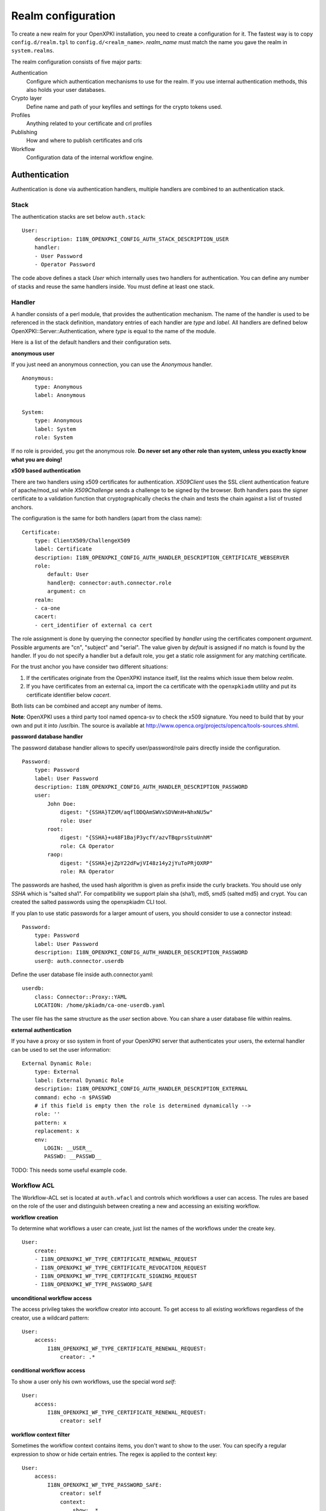Realm configuration
====================================

To create a new realm for your OpenXPKI installation, you need to create a 
configuration for it. The fastest way is to copy ``config.d/realm.tpl`` to
``config.d/<realm_name>``. *realm_name* must match the name you gave the realm
in ``system.realms``.

The realm configuration consists of five major parts:

Authentication
    Configure which authentication mechanisms to use for the realm. If you use internal authentication methods, this also holds your user databases.    
    
Crypto layer
    Define name and path of your keyfiles and settings for the crypto tokens used.

Profiles
    Anything related to your certificate and crl profiles
    
Publishing
    How and where to publish certificates and crls
        
Workflow
    Configuration data of the internal workflow engine. 
    

Authentication  
--------------

Authentication is done via authentication handlers, multiple handlers are combined to an authentication stack. 

Stack
^^^^^

The authentication stacks are set below ``auth.stack``::

    User:
        description: I18N_OPENXPKI_CONFIG_AUTH_STACK_DESCRIPTION_USER
        handler: 
        - User Password
        - Operator Password
    
The code above defines a stack *User* which internally uses two handlers for authentication. You can define any number of stacks and reuse the same handlers inside. You must define at least one stack.    


Handler
^^^^^^^

A handler consists of a perl module, that provides the authentication mechanism. The name of the handler is used to be referenced in the stack definition, mandatory entries of each handler are *type* and *label*. All handlers are defined below OpenXPKI::Server::Authentication, where *type* is equal to the name of the module.

Here is a list of the default handlers and their configuration sets.

**anonymous user**

If you just need an anonymous connection, you can use the *Anonymous* handler. ::

    Anonymous:
        type: Anonymous
        label: Anonymous
        
    System:
        type: Anonymous
        label: System
        role: System
        
If no role is provided, you get the anonymous role. **Do never set any other role than system, unless you exactly know what you are doing!**

**x509 based authentication**

There are two handlers using x509 certificates for authentication. *X509Client* uses the SSL client authentication feature of apache/mod_ssl while *X509Challenge* sends a challenge to be signed by the browser. Both handlers pass the signer certificate to a validation function that cryptographically checks the chain and tests the chain against a list of trusted anchors.

The configuration is the same for both handlers (apart from the class name)::

    Certificate:
        type: ClientX509/ChallengeX509
        label: Certificate
        description: I18N_OPENXPKI_CONFIG_AUTH_HANDLER_DESCRIPTION_CERTIFICATE_WEBSERVER
        role:
            default: User
            handler@: connector:auth.connector.role
            argument: cn
        realm:
        - ca-one
        cacert:
        - cert_identifier of external ca cert 
            
The role assignment is done by querying the connector specified by *handler* using the certificates component *argument*. Possible arguments are "cn", "subject" and "serial". The value given by *default* is assigned if no match is found by the handler. If you do not specify a handler but a default role, you get a static role assignment for any matching certificate.

For the trust anchor you have consider two different situations:

#. If the certificates originate from the OpenXPKI instance itself, list the realms which issue them below *realm*.
#. If you have certificates from an external ca, import the ca certificate with the ``openxpkiadm`` utility and put its certificate identifier below *cacert*. 

Both lists can be combined and accept any number of items.

**Note**: OpenXPKI uses a third party tool named openca-sv to check the x509 signature. You need to build that by your own and put it into /usr/bin. The source is available at http://www.openca.org/projects/openca/tools-sources.shtml.

**password database handler**

The password database handler allows to specify user/password/role pairs directly inside the configuration. ::

    Password:
        type: Password
        label: User Password
        description: I18N_OPENXPKI_CONFIG_AUTH_HANDLER_DESCRIPTION_PASSWORD
        user:
            John Doe:
                digest: "{SSHA}TZXM/aqflDDQAmSWVxSDVWnH+NhxNU5w"
                role: User
            root:
                digest: "{SSHA}+u48F1BajP3ycfY/azvTBqprsStuUnhM"
                role: CA Operator
            raop:
                digest: "{SSHA}ejZpY22dFwjVI48z14y2jYuToPRjOXRP"
                role: RA Operator

The passwords are hashed, the used hash algorithm is given as prefix inside the curly brackets. You should use only *SSHA* which is "salted sha1". For compatibility we support plain sha (sha1), md5, smd5 (salted md5) and crypt. You can created the salted passwords using the openxpkiadm CLI tool.

If you plan to use static passwords for a larger amount of users, you should consider to use a connector instead::

    Password:
        type: Password
        label: User Password
        description: I18N_OPENXPKI_CONFIG_AUTH_HANDLER_DESCRIPTION_PASSWORD
        user@: auth.connector.userdb
        
Define the user database file inside auth.connector.yaml::                 
        
    userdb:
        class: Connector::Proxy::YAML
        LOCATION: /home/pkiadm/ca-one-userdb.yaml       

The user file has the same structure as the *user* section above. You can share a user database file within realms.

**external authentication**

If you have a proxy or sso system in front of your OpenXPKI server that authenticates your users, the external handler can be used to set the user information::
        
    External Dynamic Role:
        type: External
        label: External Dynamic Role
        description: I18N_OPENXPKI_CONFIG_AUTH_HANDLER_DESCRIPTION_EXTERNAL
        command: echo -n $PASSWD
        # if this field is empty then the role is determined dynamically -->
        role: ''
        pattern: x
        replacement: x
        env:
           LOGIN: __USER__
           PASSWD: __PASSWD__


TODO: This needs some useful example code.

Workflow ACL
^^^^^^^^^^^^

The Workflow-ACL set is located at ``auth.wfacl`` and controls which workflows a user can access. The rules are based on the role of the user and distinguish between creating a new and accessing an exisiting workflow.

**workflow creation** 

To determine what workflows a user can create, just list the names of the workflows under the create key. ::
 
    User:
        create:
        - I18N_OPENXPKI_WF_TYPE_CERTIFICATE_RENEWAL_REQUEST
        - I18N_OPENXPKI_WF_TYPE_CERTIFICATE_REVOCATION_REQUEST
        - I18N_OPENXPKI_WF_TYPE_CERTIFICATE_SIGNING_REQUEST
        - I18N_OPENXPKI_WF_TYPE_PASSWORD_SAFE


**unconditional workflow access**

The access privileg takes the workflow creator into account. To get access to all existing workflows regardless of the creator, use a wildcard pattern::

    User:    
        access:            
            I18N_OPENXPKI_WF_TYPE_CERTIFICATE_RENEWAL_REQUEST:
                creator: .*

                    
**conditional workflow access**

To show a user only his own workflows, use the special word *self*::

    User:    
        access:            
            I18N_OPENXPKI_WF_TYPE_CERTIFICATE_RENEWAL_REQUEST:
                creator: self
                    
                    
**workflow context filter**                    

Sometimes the workflow context contains items, you don't want to show to the user. You can specify a regular expression to show or hide certain entries. The regex is applied to the context key::

    User:    
        access:                        
            I18N_OPENXPKI_WF_TYPE_PASSWORD_SAFE:
                creator: self
                context:
                    show: .*
                    hide: encrypted_.*       


The given example shows everything but any context items that begin with "encrypted_". The filters are additive, so a key must match the show expression but must not match the hide expression to show up. *Note*: No setting or an empty string for *show* results in no filtering! To hide the whole context set a wildcard ".*" for *hide*.


Crypto layer
------------

group assignment
^^^^^^^^^^^^^^^^

You must provide a list of token group names at ``crypto.type`` to tell the system which token group it should use for a certain task. The keys are the same as used in ``system.crypto.tokenapi`` (see Crypto layer (global)). See TODO for a detailed view how the token assignment works. ::

    type:
      certsign: ca-one-certsign            
      datasafe: ca-one-vault   
      scep: ca-one-scep  

token setup
^^^^^^^^^^^

Any token used within OpenXKI needs a corresponding entry in the realm's token configuration at ``crypto.token``. The name of the token is the alias name you used while registering the correspondig certificate. ::

    token:  
      ca-one-certsign:
        backend: OpenXPKI::Crypto::Backend::OpenSSL
        
        key: /etc/openxpki/ssl/ca-one/ca-one-certsign-1.pem
        
        # possible values are OpenSSL, nCipher, LunaCA
        engine:         OpenSSL
        engine_section: ''
        engine_usage:   ''
        key_store:      OPENXPKI

        # OpenSSL binary location
        shell: /usr/bin/openssl

        # OpenSSL binary call gets wrapped with this command
        wrapper: ''

        # random file to use for OpenSSL
        randfile: /var/openxpki/rand
        
        # Secret group
        secret: default

The most important setting here is *key* which must be the absolute filesystem path to the keyfile. The key must be in PEM format and is protected by a password. The password is taken from the secret group mentioned by *secret*. See TODO for the meaning of the other options.

**using inheritance**

Usually the tokens in a system share a lot of properties. To simplify the configuration, it is possible to use inheritance in the configuration::

    token:  
        default:
            backend: OpenXPKI::Crypto::Backend::OpenSSL
            ......
            secret: default
        
        server-ca-1:
            inherit: default
            key: /etc/openxpki/ssl/ca-one/ca-one-certsign-1.pem
            secret: gen1pass
    
        server-ca-2:
            inherit: default
            key: /etc/openxpki/ssl/ca-one/ca-one-certsign-2.pem
        
        
Inheritance can daisy chain profiles. Note that inheritance works top-down and each step replaces all values that have not been defined earlier but are defined on the current level. Therefore you should not use undef values but the empty string to declare an empty setting.

If your openssl setup supports the predefined naming scheme, you can also use path expansion with inheritance. Set the *key* value to a directory and name your keys "<aliasname>.pem". The example above will then look like::

    token:  
        default:
            backend: OpenXPKI::Crypto::Backend::OpenSSL
            key: /etc/openxpki/ssl/ca-one/
            ......
            secret: default
        
        server-ca-1:
            inherit: default
            secret: gen1key
    
        server-ca-2:
            inherit: default

secret groups
^^^^^^^^^^^^^

A secret group maintain the password cache for your keys and PINs. You need to setup at least one secret group for each realm. The most common version is the plain password::

    secret:
      default:     
        label: One Piece Password
        method: plain
        cache: daemon


This tells the OpenXPKI daemon to ask for the default only once and then store it "forever". If you want to have the secret cleared at the end of the session, set *cache: session*.

To increase the security of your key material, you can configure secret splitting (k of n). ::

    secret:
      ngkey:     
        label: Split secret Password
        method: split
        total_shares: 5 
        required_shares: 3
        cache: daemon

TODO: How to create the password segments?

If you have a good reason to put your password into the configuration, use the *literal* type::

    secret:
      insecure:     
        label: A useless Password
        method: literal
        value: my_not_so_secret_password
        cache: daemon

      
Profiles
--------

certificates
^^^^^^^^^^^^

There is a TODO:link seperate section about certificate profile configuration.

certificate revocation list
^^^^^^^^^^^^^^^^^^^^^^^^^^^

A basic setup must provide at least a minimum profile for crl generation at ``crl.default``::

    digest: sha1
    validity: 
        nextupdate: +000014   
        renewal: +000003

The *nextupdate* value gives the validity of the created crl (14 days). The *renewal* value tells OpenXPKI how long before the expiry date of the current crl the system is allowed to create a new one. If you set this to a value larger than *nextupdate*, a new crl is created every time you trigger a new crl creation workflow. Note: If a certificate becomes revoked, the renewal interval is not checked.


**crl at "end of life"**

Once your ca certificate exceeds its validity, you are no longer able to create new crls (at least if you are using the shell modell). OpenXPKI allows you to define a different validity for the last crl, which is taken if the next calculated renewal time will exceed the validity of the ca certificate::

    validity: 
        nextupdate: +000014   
        renewal: +000003
        lastcrl: 20301231235900


**crl extensions**

The following code shows the full set of supported extensions, you can leave out what you do not need::

    extensions:
        authority_info_access:
            critical: 0
            ca_issuers: http://myca.mycompany.com/[% CAALIAS %]/cacert.pem
            ocsp: 
            - http://ocsp1.mycompany.com/
            - http://ocsp2.mycompany.com/

        authority_key_identifier:
            critical: 0
            keyid:  1
            issuer: 1


        issuer_alt_name:        
            critical: 0
            # If the issuer has no subject alternative name, copying returns
            # an empty extension, which is problematic with both RSA SecurId
            # tokens and Cisco devices!
            copy: 0
            
There are two  specialities in handling the *ca_issuers* and *ocsp* entries in the *authority_info_access* section:

1. You can pass either a list or a single scalar to each item.
2. For each item, template expansion based on the signing ca certificate is available. See TODO:link for details. 

    
Publishing
----------

Publishing of certificates and crl is done via connectors (TODO:link). The default workflows look for targets at ``publishing.entity`` and ``publishing.crl``. Each target can contain a list of key-value pairs where the value points to a valid connector item while the keys are used for internal logging::

    entity:
        int-repo@: connector:publishing.connectors.ldap
        ext-repo@: connector:publishing.connectors.ldap-ext
        
    crl:
        crl@: connector:publishing.connectors.cdp
    

**certificate publishing**

The OpenXPKI packages ship with a sample configuration for LDAP publication but you might include any other connector. The publication workflow appends the common name of the certificate to the connector path and passes a hash containing the subject (*subject*) and the DER (*der*) and PEM (*pem*) encoded certificate.

The configuration block looks like this::

    connectors:
        ldap-ext:
            class: Connector::Proxy::Net::LDAP::Single
            LOCATION: ldap://localhost:389
            base: ou=people,dc=mycompany,dc=com
            filter: (|(mail=[% ARG %]) (objectCategory=person))
            binddn: cn=admin,dc=mycompany,dc=com
            password: secret
            attrmap:
                der: usercertificate;binary

            create:
                basedn: ou=people,dc=mycompany,dc=com            
                rdnkey: cn
                
            schema:
                cn: 
                    objectclass: inetOrgPerson    
                    values:
                        sn: copy:self
                        ou: IT Department

Let's explain the parts.

::

    class: Connector::Proxy::Net::LDAP::Single
    LOCATION: ldap://localhost:389
    base: ou=people,dc=mycompany,dc=com
    filter: (|(mail=[% ARG %]) (objectCategory=person))
    binddn: cn=admin,dc=mycompany,dc=com
    password: secret

Use the Connector::Proxy::Net::LDAP::Single package and use *cn=admin,dc=mycompany,dc=com* and *secret* to connect with the ldap server at *ldap://localhost:389* using *ou=people,dc=mycompany,dc=com* as the basedn. Look for an entry of class person where the mailadress is equal to the common name of the certificate. 

::

    attrmap:
        der: usercertificate;binary
        
Publish the content of the internal key *der* to the ldap attribute *usercertificate;binary*.

::

    create:
        basedn: ou=people,dc=mycompany,dc=com            
        rdnkey: cn

This enables the auto-creation of non-existing nodes. The dn of the new node is create from the basedn and the new component of class "cn" set to the path-item which was passed to the connector (in our example the mailadress). You also need to pass the structural information for the node to create. 

::             
   
    schema:
        cn: 
            objectclass: inetOrgPerson    
            values:
                sn: copy:self
                ou: IT Department


**crl publishing**

The crl publication workflow appends the common name of the ca certificate to the connector path and passes a hash containing the subject (*subject*), the components of the parsed subject as hash (*subject_hash*) and the DER (*der*) and PEM (*pem*) encoded crl.

The default configuration comes with a text-file publisher for the crl::

    cdp:
        class: Connector::Builtin::File::Path
        LOCATION: /var/www/openxpki/myrealm/crls/
        file: "[% ARGS %].crl"
        content: "[% pem %]"

If the dn of your current ca certificate is like "cn=My CA1,ou=ca,o=My Company,c=us", this connector writes the PEM encoded crl to the file */var/www/openxpki/myrealm/crls/My CA1.crl* 


Notification
------------

Notifications are triggered from within a workflow. The workflow just calls the
notification layer with the name of the message which should be send, which can
result in no message or multiple messages on different communication channels.

The configuration is done per realm at ``notification``. Supported connectors 
are Mail via SMTP (plain and html) and RT Request Tracker  
(using the RT::Client::REST module from CPAN). You can use an arbitrary number
of backends, where each one has its own configuration at ``notification.mybackend``.

Most parts of the messages are customized using the Template Toolkit. The list 
of available variables is given at the end of this section.

Sending mails using SMTP
^^^^^^^^^^^^^^^^^^^^^^^^

You first need to configure the SMTP backend parameters::
         
    backend:
        class: OpenXPKI::Server::Notification::SMTP        
        host: localhost
        port: 25
        username: smtpuser
        password: smtpsecret
        debug: 0
        use_html: 0
                
Class is the only mandatory parameter, the default is localhost:25 without 
authentication. Debug enables the Debug option from Net::SMTP writing to the
stderr.log which can help you to test/debug mail delivery. To use html
formatted mails, you need to install *MIME::Lite* and set *use_html: 1*.
The handler will fall back to plain text if MIME::Lite can not be loaded.
        
The mail templates are read from disk from, you need to set a base directory::
        
    template:
        dir:   /home/pkiadm/ca-one/email/

Below is the complete message configuration as shipped with the default 
issuance workflow::
                  
    default:
        from: no-reply@mycompany.com
        reply: helpdesk@mycompany.com
        to: "[% cert_info.requestor_email %]"
        cc: helpdesk@mycompany.com        
        
    message:
        csr_created:   # The message Id as referenced in the activity
            user:   # The internal handle for this thread
                template: csr_created_user
                subject: CSR for [% cert_subject %]
                prefix: PKI-Ticket [% meta_wf_id %]
                images:
                    banner: head.png
                    footer: foot.png
                    
            raop:      # Another internal handle for a second thread
                template: csr_created_raop  # Suffix .txt is always added!
                to: reg-office@mycompany.com
                cc: ''
                reply: "[% cert_info.requestor_email %]"
                subject: CSR for [% cert_subject %]
                        
        csr_rejected:
            user:
                template: csr_rejected
                subject: CSR rejected for [% cert_subject %]
            
        cert_issued:
            user:
                template: cert_issued
                subject: certificate issued for [% cert_subject %]                
         

The *default* section is not necessary but useful to keep your config short and 
readable. These options are merged with the local ones, so any local variable is 
possible and you can overwrite any default at the local configuration (to clear 
a setting use an empty string, the images hash is NOT merged recursively).

**the idea of threads**

You might have recognized that there are two blocks below ``messages.csr_created``. 
Those are so called *threads*, which combine messages sent at different times
to share some common settings. With the first message of a thread the values given
for to, cc and prefix are persisted so you can ensure that all messages
that belong to a certain thread go to the same receipients using the same subject
prefix. **Note, that settings to those options in later messages are ignored!**

**receipient information**

The primary receipient and a from address are mandatory:

- to: The primary receipient, single value, parsed using TT
- from: single value, NOT parsed

Additional receipients and a seperate Reply-To header are optional:

- cc: comma seperated list, parsed using TT
- reply: single value, NOT parsed

All values need to be rfc822 compliant full addresses.  

**composing the subject**

The subject is parsed using TT. If you have specified a prefix, it is automatically prepended.

**composing the message body**

The body of a message is read from the filename specified by *template*, where the
suffix '.txt' is always apppended. So the full path for the message at 
``messages.csr_created.user`` is */home/pkiadm/ca-one/email/csr_created_user.txt*.

**html messages**

If you use the html backend, the template for the html part is read from
*csr_created_user.html*. It is allowed to provide either a text or a html 
template, if both files are found you will get a multipart message with both
message parts set. Make sure that the content is the same to avoid funny issues ;)

It is possible to use inline images by listing the image files with the *images* 
key as key/value list. The key is the internal identifier, to be used in the html 
template, the value is the name of the image file on disk.

With a config of::
    
    user:
        template: csr_created_user
        ....
        images:
            banner: head.png
            footer: foot.png
                    
You need to reference the image in the html template like this::

    <body>
        <img src="cid:banner" title="My Company Logo Banner" />
        .....
        <img src="cid:footer" title="My Company Logo Footer" />
    </body>        

The images are pulled from the folder *images* below the template directory, 
e.g. */home/pkiadm/ca-one/email/images/head.png*. The files must end on
gif/png/jpg as the suffix is used to detect the correct image type.

 

RT Request Tracker
^^^^^^^^^^^^^^^^^^

The RT handler can open, modify and close tickets in a remote RT system using the 
REST interface. You need to install RT::Client::REST from CPAN and setup the connection::
             
    backend:
        class: OpenXPKI::Server::Notification::RT        
        server: http://rt.mycompany.com/
        username: pkiuser
        password: secret
        timeout: 30

The timeout value is optional with a default of 30 seconds. 
        
As the SMTP backend, it uses templates on disk to build the ticket contents, so
we also need to set the template directory::
    
    template:
        dir:   /home/pkiadm/ca-one/rt/
        
You can share the templates for SMTP and RT handler and reuse most parts of your configuration, 
but note that the syntax is slightly different from SMTP. Here is the complete 
message configuration as shipped with the default issuance workflow::
    
    message:        
        csr_created:  # The message Id as referenced in the activity
            main:     # The internal handle for this ticket
                - action: open
                  queue: PKI
                  owner: pki-team
                  subject: New CSR for [% cert_subject %]                  
                  to: "[% cert_info.requestor_email %]"  
                  template: csr_created            
                  priority: 1
                  
                - action: comment
                  template: csr_created_comment
                  status: open
                  
        csr_approved:
            main:
                - action: update
                  status: working
                  
        csr_rejected:
            main:
                - action: correspond
                  template: csr_rejected
                  priority: 10              
    
        cert_issued:
            main:
                - action: comment
                  template: cert_issued_internals
                                
                - action: correspond
                  template: cert_issued
                  status: resolved


The RT handler also makes use of threads, where each thread is equal to one 
ticket in the RT system. The example uses only one thread = one ticket.
Each message can have multiple threads and each thread consists of at least
one action.   

**Create a new ticket**

You should make sure that a ticket is created before you work with it!   
The minimum information required to open a ticket is::

    action: open
    queue: PKI
    owner: pki-team
    subject: New CSR for [% cert_subject %]    
    to: "[% cert_info.requestor_email %]"  

The *to* field must be an email address, which is used to fill the *requestor*
field in RT.

Additional fields are:      
        
- cc: comma sep. list of email addresses to be assigned to the ticket, parsed with TT
- template: filename for a TT template, used as inital text for the ticket (.txt suffix is added)
- priority: priority level, usually a numeric value
- status: ticket status, usually one of "new", "open", "resolved", "stalled", "rejected", and "deleted".  

**comment or correspond to a ticket**

The maximum configuration is::

    action:   comment  # or "correspond"
    status:   open     # optional
    priority: 5        # optional
    template: csr_created_comment  # .txt is added

For *comment* the result of the parsed template is added to the ticket history.

For *correspond* the result is also mailed to the ticket receipients (this 
is a feature of RT, we dont send any mails).

Note: If the template parser returns an empty string, no operation is done on the ticket.  

**update status/priority without text**

The *update* action allows you to set status/priority without creating a text 
entry in the history::

    action: update
    status: stalled
    priority: 0              

You can call update with either status or priority or both.

**setting custom fields**

You can set custom field values using the update action. Any key/value pair in 
the block (except the ones above) is considered to be a custom field. The values
are parsed using TT::

    action: update  
    priority: 3
    custom-field1: My custom value
    custom-field2: My other custom value      

Note: This feature is untested!

**closing a ticket**

You can close a ticket with the above commands by setting the status-flag.
For convenience there is a shortcut, setting the status to "resolved"::

    action: close


Template Variables
^^^^^^^^^^^^^^^^^^

**realm info**

- meta_pki_realm (key of the current realm)
- meta_label (verbose realm name as defined at ``system.realms.$realm.label``)
- meta_baseurl (baseurl as defined at ``system.realms.$realm.baseurl``)
    
**request related context values (scalars)** 

- csr_serial
- cert_subject
- cert_identifier
- cert_profile

**request related context values (hashes)**

- cert_subject_parts
- cert_subject_alt_name
- cert_info
- approvals
    
**misc**
 
- creator
- requestor (real name of the requestor, if available assembled from cert_info.requestor_gname + requestor_name, otherwise the word "unknown")     

        
Workflow
--------

The definition of the workflows is still in the older xml format, already used in older OpenXPKI releases but its management is included into the connector now. The XML files are located in the folder named *_workflow* (**note the underscore!**) in the top level direcotry of the realm. If you are upgrading from an older installation, you can just move your old workflow*.xml files here *and* add an outer "openxpki" tag to the *workflow.xml* file.


